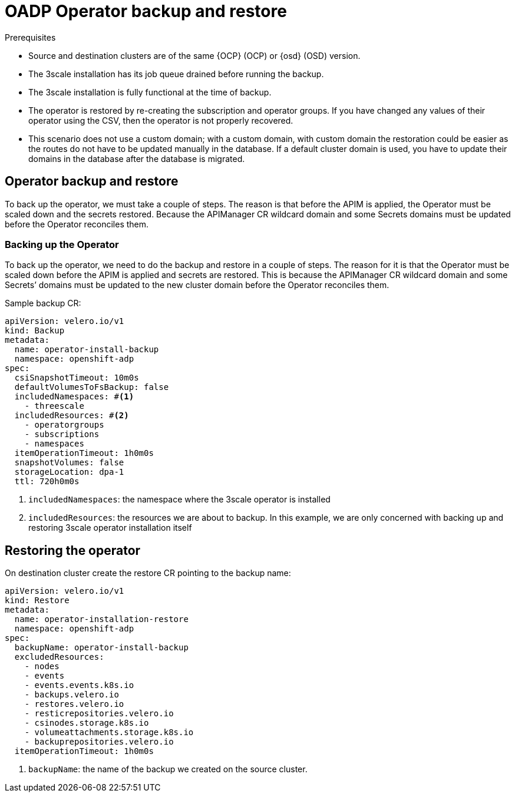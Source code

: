// Module included in the following assemblies:
//
// ../../backup_and_restore/application_backup_and_restore/installing/3scale.adoc
:_mod-docs-content-type: PROCEDURE
[id="oadp-three-scale-operator-back-and-restore_{context}"]
= OADP Operator backup and restore

.Prerequisites

* Source and destination clusters are of the same {OCP} (OCP) or {osd} (OSD) version.

* The 3scale installation has its job queue drained before running the backup.

* The 3scale installation is fully functional at the time of backup.

// * There are two approaches for backing up the system database, as recommended by OADP.

* The operator is restored by re-creating the subscription and operator groups. If you have changed any values of their operator using the CSV, then the operator is not properly recovered.

* This scenario does not use a custom domain; with a custom domain, with custom domain the restoration could be easier as the routes do not have to be updated manually in the database. If a default cluster domain is used, you have to update their domains in the database after the database is migrated.

[id="3scale-operator-backup-restore_{context}"]
== Operator backup and restore

To back up the operator, we must take a couple of steps. The reason is that before the APIM is applied, the Operator must be scaled down and the secrets restored. Because the APIManager CR wildcard domain and some Secrets domains must be updated before the Operator reconciles them.

[id="3scale-operator-backup-and-restore_{context}]
=== Backing up the Operator

To back up the operator, we need to do the backup and restore in a couple of steps. The reason for it is that the Operator must be scaled down before the APIM is applied and secrets are restored. This is because the APIManager CR wildcard domain and some Secrets’ domains must be updated to the new cluster domain before the Operator reconciles them.

.Sample backup CR:

[source,yaml]
----
apiVersion: velero.io/v1
kind: Backup
metadata:
  name: operator-install-backup
  namespace: openshift-adp
spec:
  csiSnapshotTimeout: 10m0s
  defaultVolumesToFsBackup: false
  includedNamespaces: #<1>
    - threescale
  includedResources: #<2>
    - operatorgroups
    - subscriptions
    - namespaces
  itemOperationTimeout: 1h0m0s
  snapshotVolumes: false
  storageLocation: dpa-1
  ttl: 720h0m0s
----

<1> `includedNamespaces`: the namespace where the 3scale operator is installed
<2> `includedResources`: the resources we are about to backup. In this example, we are only concerned with backing up and restoring 3scale operator installation itself

== Restoring the operator

On destination cluster create the restore CR pointing to the backup
name:

[source,yaml]
----
apiVersion: velero.io/v1
kind: Restore
metadata:
  name: operator-installation-restore
  namespace: openshift-adp
spec:
  backupName: operator-install-backup
  excludedResources:
    - nodes
    - events
    - events.events.k8s.io
    - backups.velero.io
    - restores.velero.io
    - resticrepositories.velero.io
    - csinodes.storage.k8s.io
    - volumeattachments.storage.k8s.io
    - backuprepositories.velero.io
  itemOperationTimeout: 1h0m0s
----

<1> `+backupName+`: the name of the backup we created on the source cluster.

